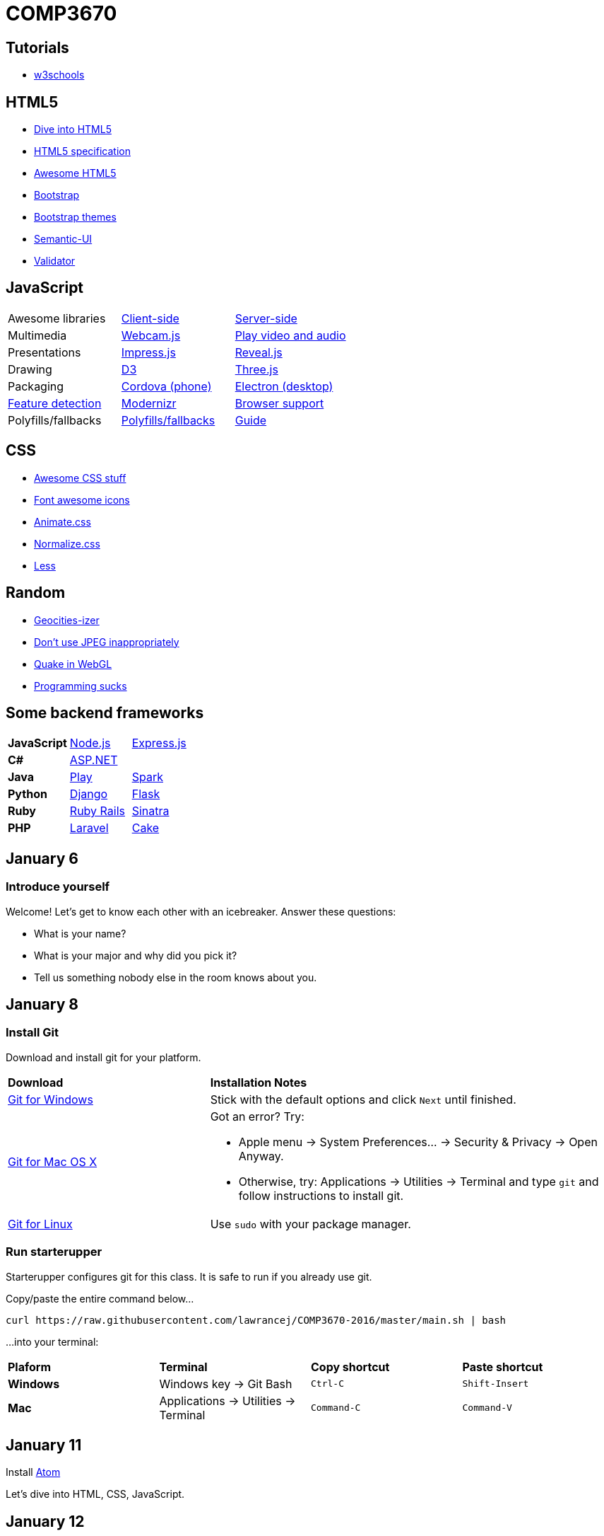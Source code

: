 = COMP3670

== Tutorials

* http://www.w3schools.com/[w3schools]

== HTML5

* http://diveintohtml5.info/[Dive into HTML5]
* https://html.spec.whatwg.org/multipage/[HTML5 specification]
* https://github.com/diegocard/awesome-html5[Awesome HTML5]
* http://getbootstrap.com/getting-started/#download[Bootstrap]
* https://github.com/ironsummitmedia/startbootstrap/[Bootstrap themes]
* http://semantic-ui.com/[Semantic-UI]
* https://validator.w3.org/[Validator]

== JavaScript

[cols="3"]
|===
|Awesome libraries
|https://github.com/sorrycc/awesome-javascript[Client-side]
|https://github.com/sindresorhus/awesome-nodejs[Server-side]

|Multimedia
|https://pixlcore.com/read/WebcamJS[Webcam.js]
|http://mediaelementjs.com/[Play video and audio]

|Presentations
|http://impress.github.io/impress.js/#/bored[Impress.js]
|https://github.com/hakimel/reveal.js[Reveal.js]

|Drawing
|http://d3js.org/[D3]
|http://threejs.org/[Three.js]

|Packaging
|https://cordova.apache.org/[Cordova (phone)]
|http://electron.atom.io/[Electron (desktop)]

|https://html5test.com/[Feature detection]
|https://modernizr.com/docs[Modernizr]
|http://caniuse.com/[Browser support]

|Polyfills/fallbacks
|https://github.com/Modernizr/Modernizr/wiki/HTML5-Cross-browser-Polyfills[Polyfills/fallbacks]
|http://html5please.com/[Guide]

|===

== CSS

* https://github.com/sotayamashita/awesome-css[Awesome CSS stuff]
* https://fortawesome.github.io/Font-Awesome/icons/[Font awesome icons]
* http://daneden.github.io/animate.css/[Animate.css]
* http://necolas.github.io/normalize.css/[Normalize.css]
* http://lesscss.org/features/[Less]

== Random

* http://www.wonder-tonic.com/geocitiesizer/[Geocities-izer]
* http://needsmorejpeg.com/[Don't use JPEG inappropriately]
* http://media.tojicode.com/q3bsp/[Quake in WebGL]
* http://www.stilldrinking.org/programming-sucks[Programming sucks]

== Some backend frameworks

[cols="3"]
|===
|*JavaScript*
|https://nodejs.org/en/[Node.js]
|http://expressjs.com/[Express.js]

|*C#*
|http://www.asp.net/[ASP.NET]
|

|*Java*
|https://www.playframework.com/[Play]
|http://sparkjava.com/[Spark]

|*Python*
|https://www.djangoproject.com/[Django]
|http://flask.pocoo.org/[Flask]

|*Ruby*
|http://rubyonrails.org/[Ruby Rails]
|http://www.sinatrarb.com/[Sinatra]

|*PHP*
|https://laravel.com/[Laravel]
|http://cakephp.org/[Cake]

|===

== January 6

=== Introduce yourself
Welcome! Let's get to know each other with an icebreaker. Answer these questions:

* What is your name?
* What is your major and why did you pick it?
* Tell us something nobody else in the room knows about you.

== January 8

=== Install Git
Download and install git for your platform.

[cols="1a,2a"]
|===
|*Download*
|*Installation Notes*

|https://git-scm.com/download/win[Git for Windows]
|Stick with the default options and click `Next` until finished.

|http://git-scm.com/download/mac[Git for Mac OS X]
|Got an error? Try:

* Apple menu -> System Preferences... -> Security & Privacy -> Open Anyway.
* Otherwise, try: Applications -> Utilities -> Terminal and type `git` and follow instructions to install git.

|http://git-scm.com/download/linux[Git for Linux]
|Use `sudo` with your package manager.

|===

=== Run starterupper

Starterupper configures git for this class.
It is safe to run if you already use git.

Copy/paste the entire command below...

----
curl https://raw.githubusercontent.com/lawrancej/COMP3670-2016/master/main.sh | bash
----

...into your terminal:

[cols="1a,1a,1a,1a"]
|===
|*Plaform*
|*Terminal*
|*Copy shortcut*
|*Paste shortcut*

|*Windows*
|Windows key -> Git Bash
|`Ctrl-C`
|`Shift-Insert`

|*Mac*
|Applications -> Utilities -> Terminal
|`Command-C`
|`Command-V`
|===

== January 11

Install https://atom.io/[Atom]

Let's dive into HTML, CSS, JavaScript.

== January 12

. Write a home page
. Write down project ideas (look around at existing web applications)
. Begin to think about who to work with

----
git checkout -b gh-pages
git push origin gh-pages
----

Go to: http://lawrancej.github.io/COMP3670-2016/Code/example.html

== January 13

* https://nodejs.org/en/download/stable/[Install Node.js] Stable (not LTS) for your platform.
* Also, https://www.docker.com/docker-toolbox[Instal Docker toolbox] for your platform.
* https://fortawesome.github.io/Font-Awesome/get-started/[Font awesome]

----
cd ~/COMP3670-2016
git pull upstream master
cd Code
node node-example.js
----

Go to: http://127.0.0.1:1337/ and it should say `Hello World`

== January 15



In Atom, go to Preferences... -> Install or File -> Settings.. -> Install

Install these packages:

* `linter-eslint`
* `jshint`
* `linter-csslint`
* `linter-htmlhint`
* `atom-html-preview`
* `color-picker`
* `merge-conflicts`

`npm` is node.js' package manager (hence the name).
You can create packages (i.e., your web app) using `npm init`.

Some packages are meant for global installation, like http://browserify.org/[`browserify`] and https://mochajs.org/[`mocha`].

----
npm install -g browserify
npm install -g mocha
----

[NOTE]
====
Did you see any errors? If so, do this and try the command above again:
----
sudo chown -R $(whoami) $(npm config get prefix)/{lib/node_modules,bin,share}
----
====

Other packages only make sense as a dependency for your own package, like `express` (web framework).

----
cd ~/COMP3670-2016
mkdir -p Code/example-app
cd Code/example-app
npm init
echo "node_modules" >> .gitignore
npm install express --save
npm install express-handlebars --save
touch index.js
----

Go here and copy paste: http://expressjs.com/en/starter/hello-world.html[Hello world in express] into `index.js`.

----
node index.js
----

Go to http://localhost:3000/[this page].

Now, let's serve static files.

----
mkdir public
touch public/index.html
----

Fill `public/index.html` with something sensible.

Add this line to `index.js` (after `var app = express();`) and save:

----
// serve up any request to /static using files from public
app.use('/static', express.static('public'));
----

Next, run this command

----
node index.js
----

Then, go to http://localhost:3000/static[this page], served statically.

== January 19

Copy paste this http://getbootstrap.com/getting-started/[Bootstrap] stuff into your html's `head`

----
<!-- Latest compiled and minified CSS -->
<link rel="stylesheet" href="https://maxcdn.bootstrapcdn.com/bootstrap/3.3.6/css/bootstrap.min.css" integrity="sha384-1q8mTJOASx8j1Au+a5WDVnPi2lkFfwwEAa8hDDdjZlpLegxhjVME1fgjWPGmkzs7" crossorigin="anonymous">

<!-- Optional theme -->
<link rel="stylesheet" href="https://maxcdn.bootstrapcdn.com/bootstrap/3.3.6/css/bootstrap-theme.min.css" integrity="sha384-fLW2N01lMqjakBkx3l/M9EahuwpSfeNvV63J5ezn3uZzapT0u7EYsXMjQV+0En5r" crossorigin="anonymous">

<!-- Latest compiled and minified JavaScript -->
<script src="https://maxcdn.bootstrapcdn.com/bootstrap/3.3.6/js/bootstrap.min.js" integrity="sha384-0mSbJDEHialfmuBBQP6A4Qrprq5OVfW37PRR3j5ELqxss1yVqOtnepnHVP9aJ7xS" crossorigin="anonymous"></script>
----

Also, see: http://semantic-ui.com/[Semantic UI]

Let's add http://handlebarsjs.com/[handlebars] to express, as done here: https://github.com/ericf/express-handlebars[Express-handlebars]
Or a https://www.youtube.com/watch?v=m5ribwPpIPw[youtube video illustrating something similar]

Other topics:

* http://www.w3schools.com/html/html_entities.asp[HTML entities]
* Double vs. triple stash (double escapes html, triple does not)
* http://json.org/example.html[JSON]

If you want to see my express code, do this:

----
cd ~/COMP3670-2016
git fetch --all
# merge latest from master
git merge upstream/master
# look at my code
git checkout upstream/express-example
git checkout -b express-example
# go back to the master branch
git checkout master
----

== January 20

Input from forms into the backend.

* HTML forms
* HTTP methods, requests, responses
* URL encodings
